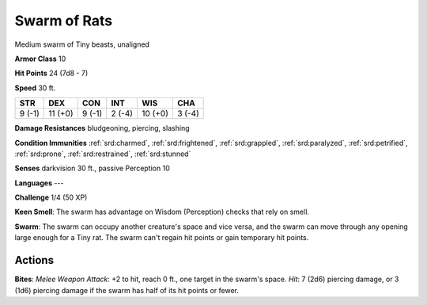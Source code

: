 
.. _srd:swarm-of-rats:

Swarm of Rats
-------------

Medium swarm of Tiny beasts, unaligned

**Armor Class** 10

**Hit Points** 24 (7d8 - 7)

**Speed** 30 ft.

+----------+-----------+----------+----------+-----------+----------+
| STR      | DEX       | CON      | INT      | WIS       | CHA      |
+==========+===========+==========+==========+===========+==========+
| 9 (-1)   | 11 (+0)   | 9 (-1)   | 2 (-4)   | 10 (+0)   | 3 (-4)   |
+----------+-----------+----------+----------+-----------+----------+

**Damage Resistances** bludgeoning, piercing, slashing

**Condition Immunities** :ref:`srd:charmed`, :ref:`srd:frightened`, :ref:`srd:grappled`, :ref:`srd:paralyzed`,
:ref:`srd:petrified`, :ref:`srd:prone`, :ref:`srd:restrained`, :ref:`srd:stunned`

**Senses** darkvision 30 ft., passive Perception 10

**Languages** ---

**Challenge** 1/4 (50 XP)

**Keen Smell**: The swarm has advantage on Wisdom (Perception) checks
that rely on smell.

**Swarm**: The swarm can occupy another creature's
space and vice versa, and the swarm can move through any opening large
enough for a Tiny rat. The swarm can't regain hit points or gain
temporary hit points.

Actions
~~~~~~~~~~~~~~~~~~~~~~~~~~~~~~~~~

**Bites**: *Melee Weapon Attack*: +2 to hit, reach 0 ft., one target in
the swarm's space. *Hit*: 7 (2d6) piercing damage, or 3 (1d6) piercing
damage if the swarm has half of its hit points or fewer.
